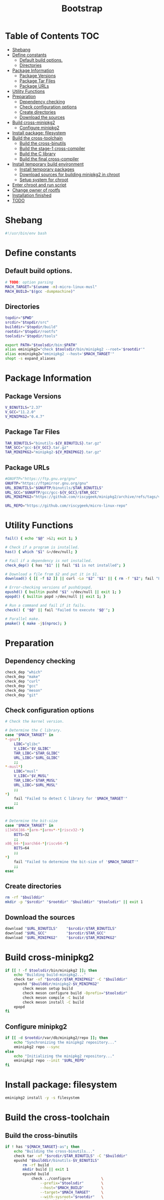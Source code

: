 #+TITLE: Bootstrap
#+PROPERTY: header-args :tangle bootstrap.sh

* Table of Contents :TOC:
- [[#shebang][Shebang]]
- [[#define-constants][Define constants]]
  - [[#default-build-options][Default build options.]]
  - [[#directories][Directories]]
- [[#package-information][Package Information]]
  - [[#package-versions][Package Versions]]
  - [[#package-tar-files][Package Tar Files]]
  - [[#package-urls][Package URLs]]
- [[#utility-functions][Utility Functions]]
- [[#preparation][Preparation]]
  - [[#dependency-checking][Dependency checking]]
  - [[#check-configuration-options][Check configuration options]]
  - [[#create-directories][Create directories]]
  - [[#download-the-sources][Download the sources]]
- [[#build-cross-minipkg2][Build cross-minipkg2]]
  - [[#configure-minipkg2][Configure minipkg2]]
- [[#install-package-filesystem][Install package: filesystem]]
- [[#build-the-cross-toolchain][Build the cross-toolchain]]
  - [[#build-the-cross-binutils][Build the cross-binutils]]
  - [[#build-the-stage-1-cross-compiler][Build the stage-1 cross-compiler]]
  - [[#build-the-c-library][Build the C library]]
  - [[#build-the-final-cross-compiler][Build the final cross-compiler]]
- [[#install-temporary-build-environment][Install temporary build environment]]
  - [[#install-temporary-packages][Install temporary packages]]
  - [[#download-sources-for-building-minipkg2-in-chroot][Download sources for building minipkg2 in chroot]]
  - [[#setup-system-for-chroot][Setup system for chroot]]
- [[#enter-chroot-and-run-script][Enter chroot and run script]]
- [[#change-owner-of-rootfs][Change owner of rootfs]]
- [[#installation-finished][Installation finished]]
- [[#todo][TODO]]

* Shebang
#+begin_src bash
#!/usr/bin/env bash
#+end_src

* Define constants
** Default build options.
#+begin_src bash
# TODO: option parsing
MACH_TARGET="$(uname -m)-micro-linux-musl"
MACH_BUILD="$(gcc -dumpmachine)"
#+end_src
** Directories
#+begin_src  bash
topdir="$PWD"
srcdir="$topdir/src"
builddir="$topdir/build"
rootdir="$topdir/rootfs"
toolsdir="$topdir/tools"

export PATH="$toolsdir/bin:$PATH"
alias eminipkg2="check $toolsdir/bin/minipkg2 --root='$rootdir'"
alias ecminipkg2="eminipkg2 --host='$MACH_TARGET'"
shopt -s expand_aliases
#+end_src

* Package Information
** Package Versions
#+begin_src bash
V_BINUTILS="2.37"
V_GCC="11.2.0"
V_MINIPKG2="0.4.7"
#+end_src

** Package Tar Files
#+begin_src bash
TAR_BINUTILS="binutils-${V_BINUTILS}.tar.gz"
TAR_GCC="gcc-${V_GCC}.tar.gz"
TAR_MINIPKG2="minipkg2-${V_MINIPKG2}.tar.gz"
#+end_src

** Package URLs
#+begin_src bash
#GNUFTP="https://ftp.gnu.org/gnu"
GNUFTP="https://ftpmirror.gnu.org/gnu"
URL_BINUTILS="$GNUFTP/binutils/$TAR_BINUTILS"
URL_GCC="$GNUFTP/gcc/gcc-${V_GCC}/$TAR_GCC"
URL_MINIPKG2="https://github.com/riscygeek/minipkg2/archive/refs/tags/v${V_MINIPKG2}.tar.gz"

URL_REPO="https://github.com/riscygeek/micro-linux-repo"
#+end_src

* Utility Functions
#+begin_src bash
fail() { echo "$@" >&2; exit 1; }

# Check if a program is installed.
has() { which "$1" &>/dev/null; }

# Fail if a dependency is not installed.
check_dep() { has "$1" || fail "$1 is not installed"; }

# Download a file from $2 and put it in $1.
download() { [[ -f $2 ]] || curl -Lo "$2" "$1" || { rm -f "$2"; fail "Failed to download '$2' from '$1'"; }; }

# Error-checking versions of pushd/popd.
epushd() { builtin pushd "$1" >/dev/null || exit 1; }
epopd() { builtin popd >/dev/null || exit 1; }

# Run a command and fail if it fails.
check() { "$@" || fail "Failed to execute '$@'"; }

# Parallel make.
pmake() { make -j$(nproc); }

#+end_src


* Preparation
** Dependency checking
#+begin_src bash
check_dep "which"
check_dep "make"
check_dep "curl"
check_dep "gcc"
check_dep "meson"
check_dep "git"
#+end_src

** Check configuration options
#+begin_src bash
# Check the kernel version.

# Determine the C library.
case "$MACH_TARGET" in
,*-gnu*)
    LIBC="glibc"
    V_LIBC="$V_GLIBC"
    TAR_LIBC="$TAR_GLIBC"
    URL_LIBC="$URL_GLIBC"
    ;;
,*-musl*)
    LIBC="musl"
    V_LIBC="$V_MUSL"
    TAR_LIBC="$TAR_MUSL"
    URL_LIBC="$URL_MUSL"
    ;;
,*)
    fail "Failed to detect C library for '$MACH_TARGET'"
    ;;
esac


# Determine the bit-size
case "$MACH_TARGET" in
i[3456]86-*|arm-*|armv*-*|riscv32-*)
    BITS=32
    ;;
x86_64-*|aarch64-*|riscv64-*)
    BITS=64
    ;;
,*)
    fail "Failed to determine the bit-size of '$MACH_TARGET'"
    ;;
esac
#+end_src
** Create directories
#+begin_src bash
rm -rf "$builddir"
mkdir -p "$srcdir" "$rootdir" "$builddir" "$toolsdir" || exit 1
#+end_src
** Download the sources
#+begin_src bash
download "$URL_BINUTILS"    "$srcdir/$TAR_BINUTILS"
download "$URL_GCC"         "$srcdir/$TAR_GCC"
download "$URL_MINIPKG2"    "$srcdir/$TAR_MINIPKG2"
#+end_src
* Build cross-minipkg2
#+begin_src bash
if [[ ! -f $toolsdir/bin/minipkg2 ]]; then
    echo "Building build-minipkg2..."
    check tar -xf "$srcdir/$TAR_MINIPKG2" -C "$builddir"
    epushd "$builddir/minipkg2-$V_MINIPKG2"
        check meson setup build
        check meson configure build -Dprefix="$toolsdir"
        check meson compile -C build
        check meson install -C build
    epopd
fi
#+end_src

** Configure minipkg2
#+begin_src bash
if [[ -d $rootdir/var/db/minipkg2/repo ]]; then
    echo "Synchronizing the minipkg2 repository..."
    eminipkg2 repo --sync
else
    echo "Initializing the minipkg2 repository..."
    eminipkg2 repo --init "$URL_REPO"
fi
#+end_src
* Install package: filesystem
#+begin_src bash
eminipkg2 install -y -s filesystem
#+end_src

* Build the cross-toolchain
** Build the cross-binutils
#+begin_src bash
if ! has "${MACH_TARGET}-as"; then
    echo "Building the cross-binutils..."
    check tar -xf "$srcdir/$TAR_BINUTILS" -C "$builddir"
    epushd "$builddir/binutils-$V_BINUTILS"
        rm -rf build
        mkdir build || exit 1
        epushd build
            check ../configure              \
                --prefix="$toolsdir"        \
                --host="$MACH_BUILD"        \
                --target="$MACH_TARGET"     \
                --with-sysroot="$rootdir"   \
                --disable-nls               \
                --disable-multilib          \
                --disable-werror

            check pmake
            check make install
        epopd
    epopd
fi
#+end_src
** Build the stage-1 cross-compiler
#+begin_src bash
if ! has "${MACH_TARGET}-gcc"; then
    BUILD_CCC=1
    echo "Building the stage-1 cross-gcc..."
    check tar -xf "$srcdir/$TAR_GCC" -C "$builddir"
    epushd "$builddir/gcc-$V_GCC"
        rm -rf build
        mkdir build || exit 1
        epushd build
            check ../configure              \
                --prefix="$toolsdir"        \
                --host="$MACH_BUILD"        \
                --target="$MACH_TARGET"     \
                --with-sysroot="$rootdir"   \
                --with-newlib               \
                --without-headers           \
                --enable-languages=c        \
                --enable-initfini-array     \
                --disable-nls               \
                --disable-multiblib         \
                --disable-bootstrap         \
                --disable-shared            \
                --disable-threads           \
                --disable-decimal-float     \
                --disable-libatomic         \
                --disable-libgomp           \
                --disable-libquadmath       \
                --disable-libssp            \
                --disable-libvtv            \
                --disable-libstdcxx

            check pmake
            check make install
        epopd
    epopd
fi
#+end_src

** Build the C library
#+begin_src bash
if [[ ! -f $rootdir/lib/libc.so ]]; then
    ecminipkg2 install -y "$LIBC"
fi
#+end_src

** Build the final cross-compiler
#+begin_src bash
if [[ $BUILD_CCC = 1 ]]; then
    echo "Building the final cross-compiler..."
    [[ -d $builddir/gcc-$V_GCC ]] || check tar -xf "$srcdir/$TAR_GCC" -C "$builddir"
    rm -rvf "$builddir/gcc-$V_GCC/build"
    mkdir "$builddir/gcc-$V_GCC/build" || exit 1
    epushd "$builddir/gcc-$V_GCC/build"
        check ../configure                  \
            --prefix="$toolsdir"            \
            --host="$MACH_BUILD"            \
            --target="$MACH_TARGET"         \
            --with-sysroot="$rootdir"       \
            --enable-languages=c,c++        \
            --disable-nls                   \
            --disable-shared                \
            --disable-multilib              \
            --disable-libsanitizer          \
            --disable-libstdcxx-pch         \
            --disable-bootstrap

        check pmake
        check make install
    epopd
fi
#+end_src
* Install temporary build environment
** Install temporary packages
#+begin_src bash
ecminipkg2 install -y -s tmp-{busybox,binutils,gcc,make,bash,minipkg2}
#+end_src

** Download sources for building minipkg2 in chroot
#+begin_src bash
eminipkg2 download -y --deps --skip-installed tmp-libstdcxx busybox bash binutils gcc make minipkg2
#+end_src

** Setup system for chroot
#+begin_src bash
cat <<EOF >"$rootdir/root/chroot-script.sh"
#!/tools/bin/bash -e

v="-v"

# Setup the environment.
export PATH=/tools/bin:/usr/bin
ln -sf $v /tools/bin/ash /bin/sh

# Complete the installation of the temporary toolchain.
minipkg2 install $v -y -s tmp-libstdcxx

# Create the final system toolchain.
minipkg2 install $v -y -s busybox bash binutils gcc make
ln -sf $v ash /bin/sh

export PATH=/usr/bin:/tools/bin

# Build the system package manager.
minipkg2 install $v -s -y minipkg2

export PATH=/usr/bin

# Clean up
minipkg2 remove $v -y tmp-{busybox,bash,binutils,gcc,make,libstdcxx,minipkg2}
minipkg2 clean $v
rm $v /root/chroot-script.sh
EOF
check chmod +x "$rootdir/root/chroot-script.sh"
#+end_src

* Enter chroot and run script
#+begin_src bash
umount_rootfs() {
    pushd "$rootdir"
        echo "Unmounting rootfs"
        check sudo umount -R proc
        check sudo umount -R dev
        check sudo umount -R sys
    popd
}

trap umount_rootfs EXIT

check sudo mount --types proc /proc "$rootdir/proc"
check sudo mount --rbind /sys "$rootdir/sys"
check sudo mount --rbind /dev "$rootdir/dev"
check sudo mount --make-rslave "$rootdir/sys"
check sudo mount --make-rslave "$rootdir/dev"

check sudo chroot "$rootdir" /root/chroot-script.sh

trap - EXIT
umount_rootfs
#+end_src

* Change owner of rootfs
#+begin_src bash
check sudo chown -R 0:0 "$rootdir"
#+end_src

* Installation finished
#+begin_src bash
echo "*** Installation finished ***"
#+end_src

* TODO
- [ ] Write a description and usage section
- [ ] build qemu-user-static for foreign targets (like MACH_HOST=x86_64* MACH_TARGET=riscv32*)
